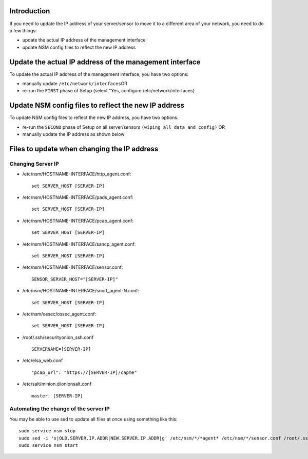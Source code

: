 Introduction
============

If you need to update the IP address of your server/sensor to move it to
a different area of your network, you need to do a few things:

-  update the actual IP address of the management interface
-  update NSM config files to reflect the new IP address

Update the actual IP address of the management interface
========================================================

To update the actual IP address of the management interface, you have
two options:

-  manually update ``/etc/network/interfaces``\ 
   OR
-  re-run the ``FIRST`` phase of Setup (select "Yes, configure
   /etc/network/interfaces)

Update NSM config files to reflect the new IP address
=====================================================

To update NSM config files to reflect the new IP address, you have two
options:

-  re-run the ``SECOND`` phase of Setup on all server/sensors
   ``(wiping all data and config)``
   OR
-  manually update the IP address as shown below

Files to update when changing the IP address
============================================

Changing Server IP
------------------

-  /etc/nsm/HOSTNAME-INTERFACE/http\_agent.conf:

   ::

       set SERVER_HOST [SERVER-IP]

-  /etc/nsm/HOSTNAME-INTERFACE/pads\_agent.conf:

   ::

       set SERVER_HOST [SERVER-IP]

-  /etc/nsm/HOSTNAME-INTERFACE/pcap\_agent.conf:

   ::

       set SERVER_HOST [SERVER-IP]

-  /etc/nsm/HOSTNAME-INTERFACE/sancp\_agent.conf:

   ::

       set SERVER_HOST [SERVER-IP]

-  /etc/nsm/HOSTNAME-INTERFACE/sensor.conf:

   ::

       SENSOR_SERVER_HOST="[SERVER-IP]"

-  /etc/nsm/HOSTNAME-INTERFACE/snort\_agent-N.conf:

   ::

       set SERVER_HOST [SERVER-IP]

-  /etc/nsm/ossec/ossec\_agent.conf:

   ::

       set SERVER_HOST [SERVER-IP]

-  /root/.ssh/securityonion\_ssh.conf

   ::

       SERVERNAME=[SERVER-IP]

-  /etc/elsa\_web.conf

   ::

       "pcap_url": "https://[SERVER-IP]/capme"

-  /etc/salt/minion.d/onionsalt.conf

   ::

       master: [SERVER-IP]

Automating the change of the server IP
--------------------------------------

You may be able to use sed to update all files at once using something
like this:

::

    sudo service nsm stop
    sudo sed -i 's|OLD.SERVER.IP.ADDR|NEW.SERVER.IP.ADDR|g' /etc/nsm/*/*agent* /etc/nsm/*/sensor.conf /root/.ssh/securityonion_ssh.conf /etc/salt/minion.d/onionsalt.conf /etc/elsa_web.conf
    sudo service nsm start
